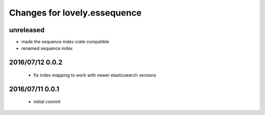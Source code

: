 =============================
Changes for lovely.essequence
=============================

unreleased
==========

- made the sequence index crate compatible
- renamed sequence index

2016/07/12 0.0.2
================

 - fix index mapping to work with newer elasticsearch versions

2016/07/11 0.0.1
================

 - initial commit
